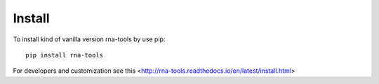 Install
=============================================

To install kind of vanilla version rna-tools by use pip::

     pip install rna-tools

For developers and customization see this <http://rna-tools.readthedocs.io/en/latest/install.html>
